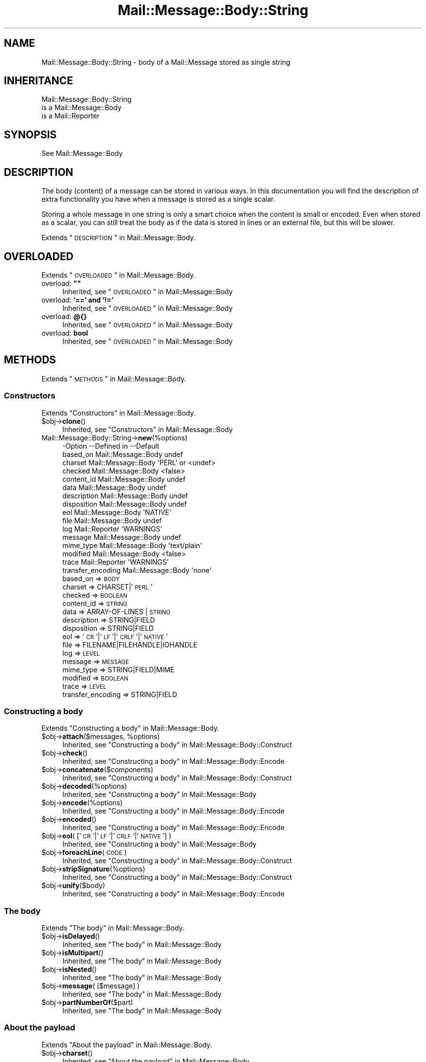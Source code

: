 .\" Automatically generated by Pod::Man 2.22 (Pod::Simple 3.07)
.\"
.\" Standard preamble:
.\" ========================================================================
.de Sp \" Vertical space (when we can't use .PP)
.if t .sp .5v
.if n .sp
..
.de Vb \" Begin verbatim text
.ft CW
.nf
.ne \\$1
..
.de Ve \" End verbatim text
.ft R
.fi
..
.\" Set up some character translations and predefined strings.  \*(-- will
.\" give an unbreakable dash, \*(PI will give pi, \*(L" will give a left
.\" double quote, and \*(R" will give a right double quote.  \*(C+ will
.\" give a nicer C++.  Capital omega is used to do unbreakable dashes and
.\" therefore won't be available.  \*(C` and \*(C' expand to `' in nroff,
.\" nothing in troff, for use with C<>.
.tr \(*W-
.ds C+ C\v'-.1v'\h'-1p'\s-2+\h'-1p'+\s0\v'.1v'\h'-1p'
.ie n \{\
.    ds -- \(*W-
.    ds PI pi
.    if (\n(.H=4u)&(1m=24u) .ds -- \(*W\h'-12u'\(*W\h'-12u'-\" diablo 10 pitch
.    if (\n(.H=4u)&(1m=20u) .ds -- \(*W\h'-12u'\(*W\h'-8u'-\"  diablo 12 pitch
.    ds L" ""
.    ds R" ""
.    ds C` ""
.    ds C' ""
'br\}
.el\{\
.    ds -- \|\(em\|
.    ds PI \(*p
.    ds L" ``
.    ds R" ''
'br\}
.\"
.\" Escape single quotes in literal strings from groff's Unicode transform.
.ie \n(.g .ds Aq \(aq
.el       .ds Aq '
.\"
.\" If the F register is turned on, we'll generate index entries on stderr for
.\" titles (.TH), headers (.SH), subsections (.SS), items (.Ip), and index
.\" entries marked with X<> in POD.  Of course, you'll have to process the
.\" output yourself in some meaningful fashion.
.ie \nF \{\
.    de IX
.    tm Index:\\$1\t\\n%\t"\\$2"
..
.    nr % 0
.    rr F
.\}
.el \{\
.    de IX
..
.\}
.\"
.\" Accent mark definitions (@(#)ms.acc 1.5 88/02/08 SMI; from UCB 4.2).
.\" Fear.  Run.  Save yourself.  No user-serviceable parts.
.    \" fudge factors for nroff and troff
.if n \{\
.    ds #H 0
.    ds #V .8m
.    ds #F .3m
.    ds #[ \f1
.    ds #] \fP
.\}
.if t \{\
.    ds #H ((1u-(\\\\n(.fu%2u))*.13m)
.    ds #V .6m
.    ds #F 0
.    ds #[ \&
.    ds #] \&
.\}
.    \" simple accents for nroff and troff
.if n \{\
.    ds ' \&
.    ds ` \&
.    ds ^ \&
.    ds , \&
.    ds ~ ~
.    ds /
.\}
.if t \{\
.    ds ' \\k:\h'-(\\n(.wu*8/10-\*(#H)'\'\h"|\\n:u"
.    ds ` \\k:\h'-(\\n(.wu*8/10-\*(#H)'\`\h'|\\n:u'
.    ds ^ \\k:\h'-(\\n(.wu*10/11-\*(#H)'^\h'|\\n:u'
.    ds , \\k:\h'-(\\n(.wu*8/10)',\h'|\\n:u'
.    ds ~ \\k:\h'-(\\n(.wu-\*(#H-.1m)'~\h'|\\n:u'
.    ds / \\k:\h'-(\\n(.wu*8/10-\*(#H)'\z\(sl\h'|\\n:u'
.\}
.    \" troff and (daisy-wheel) nroff accents
.ds : \\k:\h'-(\\n(.wu*8/10-\*(#H+.1m+\*(#F)'\v'-\*(#V'\z.\h'.2m+\*(#F'.\h'|\\n:u'\v'\*(#V'
.ds 8 \h'\*(#H'\(*b\h'-\*(#H'
.ds o \\k:\h'-(\\n(.wu+\w'\(de'u-\*(#H)/2u'\v'-.3n'\*(#[\z\(de\v'.3n'\h'|\\n:u'\*(#]
.ds d- \h'\*(#H'\(pd\h'-\w'~'u'\v'-.25m'\f2\(hy\fP\v'.25m'\h'-\*(#H'
.ds D- D\\k:\h'-\w'D'u'\v'-.11m'\z\(hy\v'.11m'\h'|\\n:u'
.ds th \*(#[\v'.3m'\s+1I\s-1\v'-.3m'\h'-(\w'I'u*2/3)'\s-1o\s+1\*(#]
.ds Th \*(#[\s+2I\s-2\h'-\w'I'u*3/5'\v'-.3m'o\v'.3m'\*(#]
.ds ae a\h'-(\w'a'u*4/10)'e
.ds Ae A\h'-(\w'A'u*4/10)'E
.    \" corrections for vroff
.if v .ds ~ \\k:\h'-(\\n(.wu*9/10-\*(#H)'\s-2\u~\d\s+2\h'|\\n:u'
.if v .ds ^ \\k:\h'-(\\n(.wu*10/11-\*(#H)'\v'-.4m'^\v'.4m'\h'|\\n:u'
.    \" for low resolution devices (crt and lpr)
.if \n(.H>23 .if \n(.V>19 \
\{\
.    ds : e
.    ds 8 ss
.    ds o a
.    ds d- d\h'-1'\(ga
.    ds D- D\h'-1'\(hy
.    ds th \o'bp'
.    ds Th \o'LP'
.    ds ae ae
.    ds Ae AE
.\}
.rm #[ #] #H #V #F C
.\" ========================================================================
.\"
.IX Title "Mail::Message::Body::String 3"
.TH Mail::Message::Body::String 3 "2014-08-24" "perl v5.10.1" "User Contributed Perl Documentation"
.\" For nroff, turn off justification.  Always turn off hyphenation; it makes
.\" way too many mistakes in technical documents.
.if n .ad l
.nh
.SH "NAME"
Mail::Message::Body::String \- body of a Mail::Message stored as single string
.SH "INHERITANCE"
.IX Header "INHERITANCE"
.Vb 3
\& Mail::Message::Body::String
\&   is a Mail::Message::Body
\&   is a Mail::Reporter
.Ve
.SH "SYNOPSIS"
.IX Header "SYNOPSIS"
.Vb 1
\& See Mail::Message::Body
.Ve
.SH "DESCRIPTION"
.IX Header "DESCRIPTION"
The body (content) of a message can be stored in various ways.  In this
documentation you will find the description of extra functionality you have
when a message is stored as a single scalar.
.PP
Storing a whole message in one string is only a smart choice when the content
is small or encoded. Even when stored as a scalar, you can still treat the
body as if the data is stored in lines or an external file, but this will be
slower.
.PP
Extends \*(L"\s-1DESCRIPTION\s0\*(R" in Mail::Message::Body.
.SH "OVERLOADED"
.IX Header "OVERLOADED"
Extends \*(L"\s-1OVERLOADED\s0\*(R" in Mail::Message::Body.
.ie n .IP "overload: \fB""""\fR" 4
.el .IP "overload: \fB``''\fR" 4
.IX Item "overload: """""
Inherited, see \*(L"\s-1OVERLOADED\s0\*(R" in Mail::Message::Body
.IP "overload: \fB'==' and '!='\fR" 4
.IX Item "overload: '==' and '!='"
Inherited, see \*(L"\s-1OVERLOADED\s0\*(R" in Mail::Message::Body
.IP "overload: \fB@{}\fR" 4
.IX Item "overload: @{}"
Inherited, see \*(L"\s-1OVERLOADED\s0\*(R" in Mail::Message::Body
.IP "overload: \fBbool\fR" 4
.IX Item "overload: bool"
Inherited, see \*(L"\s-1OVERLOADED\s0\*(R" in Mail::Message::Body
.SH "METHODS"
.IX Header "METHODS"
Extends \*(L"\s-1METHODS\s0\*(R" in Mail::Message::Body.
.SS "Constructors"
.IX Subsection "Constructors"
Extends \*(L"Constructors\*(R" in Mail::Message::Body.
.ie n .IP "$obj\->\fBclone\fR()" 4
.el .IP "\f(CW$obj\fR\->\fBclone\fR()" 4
.IX Item "$obj->clone()"
Inherited, see \*(L"Constructors\*(R" in Mail::Message::Body
.IP "Mail::Message::Body::String\->\fBnew\fR(%options)" 4
.IX Item "Mail::Message::Body::String->new(%options)"
.Vb 10
\& \-Option           \-\-Defined in         \-\-Default
\&  based_on           Mail::Message::Body  undef
\&  charset            Mail::Message::Body  \*(AqPERL\*(Aq or <undef>
\&  checked            Mail::Message::Body  <false>
\&  content_id         Mail::Message::Body  undef
\&  data               Mail::Message::Body  undef
\&  description        Mail::Message::Body  undef
\&  disposition        Mail::Message::Body  undef
\&  eol                Mail::Message::Body  \*(AqNATIVE\*(Aq
\&  file               Mail::Message::Body  undef
\&  log                Mail::Reporter       \*(AqWARNINGS\*(Aq
\&  message            Mail::Message::Body  undef
\&  mime_type          Mail::Message::Body  \*(Aqtext/plain\*(Aq
\&  modified           Mail::Message::Body  <false>
\&  trace              Mail::Reporter       \*(AqWARNINGS\*(Aq
\&  transfer_encoding  Mail::Message::Body  \*(Aqnone\*(Aq
.Ve
.RS 4
.IP "based_on => \s-1BODY\s0" 2
.IX Item "based_on => BODY"
.PD 0
.IP "charset => CHARSET|'\s-1PERL\s0'" 2
.IX Item "charset => CHARSET|'PERL'"
.IP "checked => \s-1BOOLEAN\s0" 2
.IX Item "checked => BOOLEAN"
.IP "content_id => \s-1STRING\s0" 2
.IX Item "content_id => STRING"
.IP "data => ARRAY-OF-LINES | \s-1STRING\s0" 2
.IX Item "data => ARRAY-OF-LINES | STRING"
.IP "description => STRING|FIELD" 2
.IX Item "description => STRING|FIELD"
.IP "disposition => STRING|FIELD" 2
.IX Item "disposition => STRING|FIELD"
.IP "eol => '\s-1CR\s0'|'\s-1LF\s0'|'\s-1CRLF\s0'|'\s-1NATIVE\s0'" 2
.IX Item "eol => 'CR'|'LF'|'CRLF'|'NATIVE'"
.IP "file => FILENAME|FILEHANDLE|IOHANDLE" 2
.IX Item "file => FILENAME|FILEHANDLE|IOHANDLE"
.IP "log => \s-1LEVEL\s0" 2
.IX Item "log => LEVEL"
.IP "message => \s-1MESSAGE\s0" 2
.IX Item "message => MESSAGE"
.IP "mime_type => STRING|FIELD|MIME" 2
.IX Item "mime_type => STRING|FIELD|MIME"
.IP "modified => \s-1BOOLEAN\s0" 2
.IX Item "modified => BOOLEAN"
.IP "trace => \s-1LEVEL\s0" 2
.IX Item "trace => LEVEL"
.IP "transfer_encoding => STRING|FIELD" 2
.IX Item "transfer_encoding => STRING|FIELD"
.RE
.RS 4
.RE
.PD
.SS "Constructing a body"
.IX Subsection "Constructing a body"
Extends \*(L"Constructing a body\*(R" in Mail::Message::Body.
.ie n .IP "$obj\->\fBattach\fR($messages, %options)" 4
.el .IP "\f(CW$obj\fR\->\fBattach\fR($messages, \f(CW%options\fR)" 4
.IX Item "$obj->attach($messages, %options)"
Inherited, see \*(L"Constructing a body\*(R" in Mail::Message::Body::Construct
.ie n .IP "$obj\->\fBcheck\fR()" 4
.el .IP "\f(CW$obj\fR\->\fBcheck\fR()" 4
.IX Item "$obj->check()"
Inherited, see \*(L"Constructing a body\*(R" in Mail::Message::Body::Encode
.ie n .IP "$obj\->\fBconcatenate\fR($components)" 4
.el .IP "\f(CW$obj\fR\->\fBconcatenate\fR($components)" 4
.IX Item "$obj->concatenate($components)"
Inherited, see \*(L"Constructing a body\*(R" in Mail::Message::Body::Construct
.ie n .IP "$obj\->\fBdecoded\fR(%options)" 4
.el .IP "\f(CW$obj\fR\->\fBdecoded\fR(%options)" 4
.IX Item "$obj->decoded(%options)"
Inherited, see \*(L"Constructing a body\*(R" in Mail::Message::Body
.ie n .IP "$obj\->\fBencode\fR(%options)" 4
.el .IP "\f(CW$obj\fR\->\fBencode\fR(%options)" 4
.IX Item "$obj->encode(%options)"
Inherited, see \*(L"Constructing a body\*(R" in Mail::Message::Body::Encode
.ie n .IP "$obj\->\fBencoded\fR()" 4
.el .IP "\f(CW$obj\fR\->\fBencoded\fR()" 4
.IX Item "$obj->encoded()"
Inherited, see \*(L"Constructing a body\*(R" in Mail::Message::Body::Encode
.ie n .IP "$obj\->\fBeol\fR( ['\s-1CR\s0'|'\s-1LF\s0'|'\s-1CRLF\s0'|'\s-1NATIVE\s0'] )" 4
.el .IP "\f(CW$obj\fR\->\fBeol\fR( ['\s-1CR\s0'|'\s-1LF\s0'|'\s-1CRLF\s0'|'\s-1NATIVE\s0'] )" 4
.IX Item "$obj->eol( ['CR'|'LF'|'CRLF'|'NATIVE'] )"
Inherited, see \*(L"Constructing a body\*(R" in Mail::Message::Body
.ie n .IP "$obj\->\fBforeachLine\fR(\s-1CODE\s0)" 4
.el .IP "\f(CW$obj\fR\->\fBforeachLine\fR(\s-1CODE\s0)" 4
.IX Item "$obj->foreachLine(CODE)"
Inherited, see \*(L"Constructing a body\*(R" in Mail::Message::Body::Construct
.ie n .IP "$obj\->\fBstripSignature\fR(%options)" 4
.el .IP "\f(CW$obj\fR\->\fBstripSignature\fR(%options)" 4
.IX Item "$obj->stripSignature(%options)"
Inherited, see \*(L"Constructing a body\*(R" in Mail::Message::Body::Construct
.ie n .IP "$obj\->\fBunify\fR($body)" 4
.el .IP "\f(CW$obj\fR\->\fBunify\fR($body)" 4
.IX Item "$obj->unify($body)"
Inherited, see \*(L"Constructing a body\*(R" in Mail::Message::Body::Encode
.SS "The body"
.IX Subsection "The body"
Extends \*(L"The body\*(R" in Mail::Message::Body.
.ie n .IP "$obj\->\fBisDelayed\fR()" 4
.el .IP "\f(CW$obj\fR\->\fBisDelayed\fR()" 4
.IX Item "$obj->isDelayed()"
Inherited, see \*(L"The body\*(R" in Mail::Message::Body
.ie n .IP "$obj\->\fBisMultipart\fR()" 4
.el .IP "\f(CW$obj\fR\->\fBisMultipart\fR()" 4
.IX Item "$obj->isMultipart()"
Inherited, see \*(L"The body\*(R" in Mail::Message::Body
.ie n .IP "$obj\->\fBisNested\fR()" 4
.el .IP "\f(CW$obj\fR\->\fBisNested\fR()" 4
.IX Item "$obj->isNested()"
Inherited, see \*(L"The body\*(R" in Mail::Message::Body
.ie n .IP "$obj\->\fBmessage\fR( [$message] )" 4
.el .IP "\f(CW$obj\fR\->\fBmessage\fR( [$message] )" 4
.IX Item "$obj->message( [$message] )"
Inherited, see \*(L"The body\*(R" in Mail::Message::Body
.ie n .IP "$obj\->\fBpartNumberOf\fR($part)" 4
.el .IP "\f(CW$obj\fR\->\fBpartNumberOf\fR($part)" 4
.IX Item "$obj->partNumberOf($part)"
Inherited, see \*(L"The body\*(R" in Mail::Message::Body
.SS "About the payload"
.IX Subsection "About the payload"
Extends \*(L"About the payload\*(R" in Mail::Message::Body.
.ie n .IP "$obj\->\fBcharset\fR()" 4
.el .IP "\f(CW$obj\fR\->\fBcharset\fR()" 4
.IX Item "$obj->charset()"
Inherited, see \*(L"About the payload\*(R" in Mail::Message::Body
.ie n .IP "$obj\->\fBchecked\fR( [\s-1BOOLEAN\s0] )" 4
.el .IP "\f(CW$obj\fR\->\fBchecked\fR( [\s-1BOOLEAN\s0] )" 4
.IX Item "$obj->checked( [BOOLEAN] )"
Inherited, see \*(L"About the payload\*(R" in Mail::Message::Body
.ie n .IP "$obj\->\fBcontentId\fR( [STRING|$field] )" 4
.el .IP "\f(CW$obj\fR\->\fBcontentId\fR( [STRING|$field] )" 4
.IX Item "$obj->contentId( [STRING|$field] )"
Inherited, see \*(L"About the payload\*(R" in Mail::Message::Body
.ie n .IP "$obj\->\fBdescription\fR( [STRING|$field] )" 4
.el .IP "\f(CW$obj\fR\->\fBdescription\fR( [STRING|$field] )" 4
.IX Item "$obj->description( [STRING|$field] )"
Inherited, see \*(L"About the payload\*(R" in Mail::Message::Body
.ie n .IP "$obj\->\fBdisposition\fR( [STRING|$field] )" 4
.el .IP "\f(CW$obj\fR\->\fBdisposition\fR( [STRING|$field] )" 4
.IX Item "$obj->disposition( [STRING|$field] )"
Inherited, see \*(L"About the payload\*(R" in Mail::Message::Body
.ie n .IP "$obj\->\fBdispositionFilename\fR( [$directory] )" 4
.el .IP "\f(CW$obj\fR\->\fBdispositionFilename\fR( [$directory] )" 4
.IX Item "$obj->dispositionFilename( [$directory] )"
Inherited, see \*(L"About the payload\*(R" in Mail::Message::Body::Encode
.ie n .IP "$obj\->\fBisBinary\fR()" 4
.el .IP "\f(CW$obj\fR\->\fBisBinary\fR()" 4
.IX Item "$obj->isBinary()"
Inherited, see \*(L"About the payload\*(R" in Mail::Message::Body::Encode
.ie n .IP "$obj\->\fBisText\fR()" 4
.el .IP "\f(CW$obj\fR\->\fBisText\fR()" 4
.IX Item "$obj->isText()"
Inherited, see \*(L"About the payload\*(R" in Mail::Message::Body::Encode
.ie n .IP "$obj\->\fBmimeType\fR()" 4
.el .IP "\f(CW$obj\fR\->\fBmimeType\fR()" 4
.IX Item "$obj->mimeType()"
Inherited, see \*(L"About the payload\*(R" in Mail::Message::Body
.ie n .IP "$obj\->\fBnrLines\fR()" 4
.el .IP "\f(CW$obj\fR\->\fBnrLines\fR()" 4
.IX Item "$obj->nrLines()"
Inherited, see \*(L"About the payload\*(R" in Mail::Message::Body
.ie n .IP "$obj\->\fBsize\fR()" 4
.el .IP "\f(CW$obj\fR\->\fBsize\fR()" 4
.IX Item "$obj->size()"
Inherited, see \*(L"About the payload\*(R" in Mail::Message::Body
.ie n .IP "$obj\->\fBtransferEncoding\fR( [STRING|$field] )" 4
.el .IP "\f(CW$obj\fR\->\fBtransferEncoding\fR( [STRING|$field] )" 4
.IX Item "$obj->transferEncoding( [STRING|$field] )"
Inherited, see \*(L"About the payload\*(R" in Mail::Message::Body
.ie n .IP "$obj\->\fBtype\fR( [STRING|$field] )" 4
.el .IP "\f(CW$obj\fR\->\fBtype\fR( [STRING|$field] )" 4
.IX Item "$obj->type( [STRING|$field] )"
Inherited, see \*(L"About the payload\*(R" in Mail::Message::Body
.SS "Access to the payload"
.IX Subsection "Access to the payload"
Extends \*(L"Access to the payload\*(R" in Mail::Message::Body.
.ie n .IP "$obj\->\fBendsOnNewline\fR()" 4
.el .IP "\f(CW$obj\fR\->\fBendsOnNewline\fR()" 4
.IX Item "$obj->endsOnNewline()"
Inherited, see \*(L"Access to the payload\*(R" in Mail::Message::Body
.ie n .IP "$obj\->\fBfile\fR()" 4
.el .IP "\f(CW$obj\fR\->\fBfile\fR()" 4
.IX Item "$obj->file()"
Inherited, see \*(L"Access to the payload\*(R" in Mail::Message::Body
.ie n .IP "$obj\->\fBlines\fR()" 4
.el .IP "\f(CW$obj\fR\->\fBlines\fR()" 4
.IX Item "$obj->lines()"
Inherited, see \*(L"Access to the payload\*(R" in Mail::Message::Body
.ie n .IP "$obj\->\fBprint\fR( [$fh] )" 4
.el .IP "\f(CW$obj\fR\->\fBprint\fR( [$fh] )" 4
.IX Item "$obj->print( [$fh] )"
Inherited, see \*(L"Access to the payload\*(R" in Mail::Message::Body
.ie n .IP "$obj\->\fBprintEscapedFrom\fR($fh)" 4
.el .IP "\f(CW$obj\fR\->\fBprintEscapedFrom\fR($fh)" 4
.IX Item "$obj->printEscapedFrom($fh)"
Inherited, see \*(L"Access to the payload\*(R" in Mail::Message::Body
.ie n .IP "$obj\->\fBstring\fR()" 4
.el .IP "\f(CW$obj\fR\->\fBstring\fR()" 4
.IX Item "$obj->string()"
Inherited, see \*(L"Access to the payload\*(R" in Mail::Message::Body
.ie n .IP "$obj\->\fBstripTrailingNewline\fR()" 4
.el .IP "\f(CW$obj\fR\->\fBstripTrailingNewline\fR()" 4
.IX Item "$obj->stripTrailingNewline()"
Inherited, see \*(L"Access to the payload\*(R" in Mail::Message::Body
.ie n .IP "$obj\->\fBwrite\fR(%options)" 4
.el .IP "\f(CW$obj\fR\->\fBwrite\fR(%options)" 4
.IX Item "$obj->write(%options)"
Inherited, see \*(L"Access to the payload\*(R" in Mail::Message::Body
.SS "Internals"
.IX Subsection "Internals"
Extends \*(L"Internals\*(R" in Mail::Message::Body.
.ie n .IP "$obj\->\fBaddTransferEncHandler\fR( $name, <$class|$object> )" 4
.el .IP "\f(CW$obj\fR\->\fBaddTransferEncHandler\fR( \f(CW$name\fR, <$class|$object> )" 4
.IX Item "$obj->addTransferEncHandler( $name, <$class|$object> )"
.PD 0
.ie n .IP "Mail::Message::Body::String\->\fBaddTransferEncHandler\fR( $name, <$class|$object> )" 4
.el .IP "Mail::Message::Body::String\->\fBaddTransferEncHandler\fR( \f(CW$name\fR, <$class|$object> )" 4
.IX Item "Mail::Message::Body::String->addTransferEncHandler( $name, <$class|$object> )"
.PD
Inherited, see \*(L"Internals\*(R" in Mail::Message::Body::Encode
.ie n .IP "$obj\->\fBcontentInfoFrom\fR($head)" 4
.el .IP "\f(CW$obj\fR\->\fBcontentInfoFrom\fR($head)" 4
.IX Item "$obj->contentInfoFrom($head)"
Inherited, see \*(L"Internals\*(R" in Mail::Message::Body
.ie n .IP "$obj\->\fBcontentInfoTo\fR($head)" 4
.el .IP "\f(CW$obj\fR\->\fBcontentInfoTo\fR($head)" 4
.IX Item "$obj->contentInfoTo($head)"
Inherited, see \*(L"Internals\*(R" in Mail::Message::Body
.ie n .IP "$obj\->\fBfileLocation\fR( [$begin, $end] )" 4
.el .IP "\f(CW$obj\fR\->\fBfileLocation\fR( [$begin, \f(CW$end\fR] )" 4
.IX Item "$obj->fileLocation( [$begin, $end] )"
Inherited, see \*(L"Internals\*(R" in Mail::Message::Body
.ie n .IP "$obj\->\fBgetTransferEncHandler\fR($type)" 4
.el .IP "\f(CW$obj\fR\->\fBgetTransferEncHandler\fR($type)" 4
.IX Item "$obj->getTransferEncHandler($type)"
Inherited, see \*(L"Internals\*(R" in Mail::Message::Body::Encode
.ie n .IP "$obj\->\fBisModified\fR()" 4
.el .IP "\f(CW$obj\fR\->\fBisModified\fR()" 4
.IX Item "$obj->isModified()"
Inherited, see \*(L"Internals\*(R" in Mail::Message::Body
.ie n .IP "$obj\->\fBload\fR()" 4
.el .IP "\f(CW$obj\fR\->\fBload\fR()" 4
.IX Item "$obj->load()"
Inherited, see \*(L"Internals\*(R" in Mail::Message::Body
.ie n .IP "$obj\->\fBmodified\fR( [\s-1BOOLEAN\s0] )" 4
.el .IP "\f(CW$obj\fR\->\fBmodified\fR( [\s-1BOOLEAN\s0] )" 4
.IX Item "$obj->modified( [BOOLEAN] )"
Inherited, see \*(L"Internals\*(R" in Mail::Message::Body
.ie n .IP "$obj\->\fBmoveLocation\fR( [$distance] )" 4
.el .IP "\f(CW$obj\fR\->\fBmoveLocation\fR( [$distance] )" 4
.IX Item "$obj->moveLocation( [$distance] )"
Inherited, see \*(L"Internals\*(R" in Mail::Message::Body
.ie n .IP "$obj\->\fBread\fR( $parser, $head, $bodytype, [$chars, [$lines]] )" 4
.el .IP "\f(CW$obj\fR\->\fBread\fR( \f(CW$parser\fR, \f(CW$head\fR, \f(CW$bodytype\fR, [$chars, [$lines]] )" 4
.IX Item "$obj->read( $parser, $head, $bodytype, [$chars, [$lines]] )"
Inherited, see \*(L"Internals\*(R" in Mail::Message::Body
.SS "Error handling"
.IX Subsection "Error handling"
Extends \*(L"Error handling\*(R" in Mail::Message::Body.
.ie n .IP "$obj\->\fB\s-1AUTOLOAD\s0\fR()" 4
.el .IP "\f(CW$obj\fR\->\fB\s-1AUTOLOAD\s0\fR()" 4
.IX Item "$obj->AUTOLOAD()"
Inherited, see \*(L"Error handling\*(R" in Mail::Message::Body
.ie n .IP "$obj\->\fBaddReport\fR($object)" 4
.el .IP "\f(CW$obj\fR\->\fBaddReport\fR($object)" 4
.IX Item "$obj->addReport($object)"
Inherited, see \*(L"Error handling\*(R" in Mail::Reporter
.ie n .IP "$obj\->\fBdefaultTrace\fR( [$level]|[$loglevel, $tracelevel]|[$level, $callback] )" 4
.el .IP "\f(CW$obj\fR\->\fBdefaultTrace\fR( [$level]|[$loglevel, \f(CW$tracelevel\fR]|[$level, \f(CW$callback\fR] )" 4
.IX Item "$obj->defaultTrace( [$level]|[$loglevel, $tracelevel]|[$level, $callback] )"
.PD 0
.ie n .IP "Mail::Message::Body::String\->\fBdefaultTrace\fR( [$level]|[$loglevel, $tracelevel]|[$level, $callback] )" 4
.el .IP "Mail::Message::Body::String\->\fBdefaultTrace\fR( [$level]|[$loglevel, \f(CW$tracelevel\fR]|[$level, \f(CW$callback\fR] )" 4
.IX Item "Mail::Message::Body::String->defaultTrace( [$level]|[$loglevel, $tracelevel]|[$level, $callback] )"
.PD
Inherited, see \*(L"Error handling\*(R" in Mail::Reporter
.ie n .IP "$obj\->\fBerrors\fR()" 4
.el .IP "\f(CW$obj\fR\->\fBerrors\fR()" 4
.IX Item "$obj->errors()"
Inherited, see \*(L"Error handling\*(R" in Mail::Reporter
.ie n .IP "$obj\->\fBlog\fR( [$level, [$strings]] )" 4
.el .IP "\f(CW$obj\fR\->\fBlog\fR( [$level, [$strings]] )" 4
.IX Item "$obj->log( [$level, [$strings]] )"
.PD 0
.IP "Mail::Message::Body::String\->\fBlog\fR( [$level, [$strings]] )" 4
.IX Item "Mail::Message::Body::String->log( [$level, [$strings]] )"
.PD
Inherited, see \*(L"Error handling\*(R" in Mail::Reporter
.ie n .IP "$obj\->\fBlogPriority\fR($level)" 4
.el .IP "\f(CW$obj\fR\->\fBlogPriority\fR($level)" 4
.IX Item "$obj->logPriority($level)"
.PD 0
.IP "Mail::Message::Body::String\->\fBlogPriority\fR($level)" 4
.IX Item "Mail::Message::Body::String->logPriority($level)"
.PD
Inherited, see \*(L"Error handling\*(R" in Mail::Reporter
.ie n .IP "$obj\->\fBlogSettings\fR()" 4
.el .IP "\f(CW$obj\fR\->\fBlogSettings\fR()" 4
.IX Item "$obj->logSettings()"
Inherited, see \*(L"Error handling\*(R" in Mail::Reporter
.ie n .IP "$obj\->\fBnotImplemented\fR()" 4
.el .IP "\f(CW$obj\fR\->\fBnotImplemented\fR()" 4
.IX Item "$obj->notImplemented()"
Inherited, see \*(L"Error handling\*(R" in Mail::Reporter
.ie n .IP "$obj\->\fBreport\fR( [$level] )" 4
.el .IP "\f(CW$obj\fR\->\fBreport\fR( [$level] )" 4
.IX Item "$obj->report( [$level] )"
Inherited, see \*(L"Error handling\*(R" in Mail::Reporter
.ie n .IP "$obj\->\fBreportAll\fR( [$level] )" 4
.el .IP "\f(CW$obj\fR\->\fBreportAll\fR( [$level] )" 4
.IX Item "$obj->reportAll( [$level] )"
Inherited, see \*(L"Error handling\*(R" in Mail::Reporter
.ie n .IP "$obj\->\fBtrace\fR( [$level] )" 4
.el .IP "\f(CW$obj\fR\->\fBtrace\fR( [$level] )" 4
.IX Item "$obj->trace( [$level] )"
Inherited, see \*(L"Error handling\*(R" in Mail::Reporter
.ie n .IP "$obj\->\fBwarnings\fR()" 4
.el .IP "\f(CW$obj\fR\->\fBwarnings\fR()" 4
.IX Item "$obj->warnings()"
Inherited, see \*(L"Error handling\*(R" in Mail::Reporter
.SS "Cleanup"
.IX Subsection "Cleanup"
Extends \*(L"Cleanup\*(R" in Mail::Message::Body.
.ie n .IP "$obj\->\fB\s-1DESTROY\s0\fR()" 4
.el .IP "\f(CW$obj\fR\->\fB\s-1DESTROY\s0\fR()" 4
.IX Item "$obj->DESTROY()"
Inherited, see \*(L"Cleanup\*(R" in Mail::Reporter
.SH "DETAILS"
.IX Header "DETAILS"
Extends \*(L"\s-1DETAILS\s0\*(R" in Mail::Message::Body.
.SH "DIAGNOSTICS"
.IX Header "DIAGNOSTICS"
.ie n .IP "Warning: Charset $name is not known" 4
.el .IP "Warning: Charset \f(CW$name\fR is not known" 4
.IX Item "Warning: Charset $name is not known"
The encoding or decoding of a message body encounters a character set which
is not understood by Perl's Encode module.
.ie n .IP "Warning: No decoder defined for transfer encoding $name." 4
.el .IP "Warning: No decoder defined for transfer encoding \f(CW$name\fR." 4
.IX Item "Warning: No decoder defined for transfer encoding $name."
The data (message body) is encoded in a way which is not currently understood,
therefore no decoding (or recoding) can take place.
.ie n .IP "Warning: No encoder defined for transfer encoding $name." 4
.el .IP "Warning: No encoder defined for transfer encoding \f(CW$name\fR." 4
.IX Item "Warning: No encoder defined for transfer encoding $name."
The data (message body) has been decoded, but the required encoding is
unknown.  The decoded data is returned.
.ie n .IP "Error: Package $package does not implement $method." 4
.el .IP "Error: Package \f(CW$package\fR does not implement \f(CW$method\fR." 4
.IX Item "Error: Package $package does not implement $method."
Fatal error: the specific package (or one of its superclasses) does not
implement this method where it should. This message means that some other
related classes do implement this method however the class at hand does
not.  Probably you should investigate this and probably inform the author
of the package.
.ie n .IP "Error: Unable to read file $filename for message body scalar: $!" 4
.el .IP "Error: Unable to read file \f(CW$filename\fR for message body scalar: $!" 4
.IX Item "Error: Unable to read file $filename for message body scalar: $!"
A Mail::Message::Body::String object is to be created from a named
file, but it is impossible to read that file to retrieve the lines within.
.ie n .IP "Warning: Unknown line terminator $eol ignored" 4
.el .IP "Warning: Unknown line terminator \f(CW$eol\fR ignored" 4
.IX Item "Warning: Unknown line terminator $eol ignored"
.SH "SEE ALSO"
.IX Header "SEE ALSO"
This module is part of Mail-Box distribution version 2.117,
built on August 24, 2014. Website: \fIhttp://perl.overmeer.net/mailbox/\fR
.SH "LICENSE"
.IX Header "LICENSE"
Copyrights 2001\-2014 by [Mark Overmeer]. For other contributors see ChangeLog.
.PP
This program is free software; you can redistribute it and/or modify it
under the same terms as Perl itself.
See \fIhttp://www.perl.com/perl/misc/Artistic.html\fR
